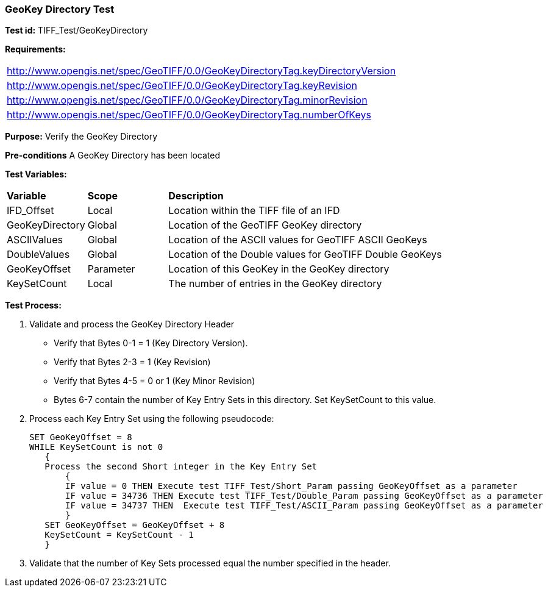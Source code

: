 === GeoKey Directory Test

*Test id:* TIFF_Test/GeoKeyDirectory

*Requirements:* 

[width="100%"]
|===
|http://www.opengis.net/spec/GeoTIFF/0.0/GeoKeyDirectoryTag.keyDirectoryVersion 
|http://www.opengis.net/spec/GeoTIFF/0.0/GeoKeyDirectoryTag.keyRevision 
|http://www.opengis.net/spec/GeoTIFF/0.0/GeoKeyDirectoryTag.minorRevision 
|http://www.opengis.net/spec/GeoTIFF/0.0/GeoKeyDirectoryTag.numberOfKeys 
|===


*Purpose:* Verify the GeoKey Directory

*Pre-conditions* A GeoKey Directory has been located 

*Test Variables:*

[cols=">20,^20,<80",width="100%", Options="header"]
|===
^|**Variable** ^|**Scope** ^|**Description**
|IFD_Offset |Local |Location within the TIFF file of an IFD
|GeoKeyDirectory |Global |Location of the GeoTIFF GeoKey directory
|ASCIIValues |Global |Location of the ASCII values for GeoTIFF ASCII GeoKeys 
|DoubleValues |Global |Location of the Double values for GeoTIFF Double GeoKeys
|GeoKeyOffset |Parameter| Location of this GeoKey in the GeoKey directory
|KeySetCount |Local |The number of entries in the GeoKey directory
|===

*Test Process:*

.   Validate and process the GeoKey Directory Header
*      Verify that Bytes 0-1 = 1 (Key Directory Version).
*      Verify that Bytes 2-3 = 1 (Key Revision)
*      Verify that Bytes 4-5 = 0 or 1 (Key Minor Revision)
*      Bytes 6-7 contain the number of Key Entry Sets in this directory. Set KeySetCount to this value.

. Process each Key Entry Set using the following pseudocode:

  SET GeoKeyOffset = 8
  WHILE KeySetCount is not 0 
     {
     Process the second Short integer in the Key Entry Set
         {
         IF value = 0 THEN Execute test TIFF_Test/Short_Param passing GeoKeyOffset as a parameter
         IF value = 34736 THEN Execute test TIFF_Test/Double_Param passing GeoKeyOffset as a parameter
         IF value = 34737 THEN  Execute test TIFF_Test/ASCII_Param passing GeoKeyOffset as a parameter
         }
     SET GeoKeyOffset = GeoKeyOffset + 8
     KeySetCount = KeySetCount - 1
     }

. Validate that the number of Key Sets processed equal the number specified in the header.



